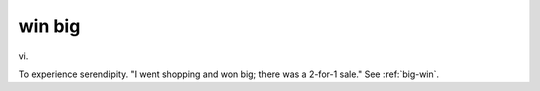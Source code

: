 .. _win-big:

============================================================
win big
============================================================

vi\.

To experience serendipity.
"I went shopping and won big; there was a 2-for-1 sale."
See :ref:`big-win`\.

